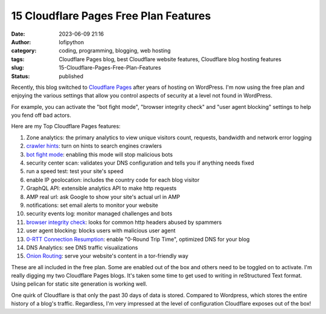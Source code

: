 #########################################
 15 Cloudflare Pages Free Plan Features
#########################################

:date:
   2023-06-09 21:16

:author:
   lofipython

:category:
   coding, programming, blogging, web hosting

:tags:
   Cloudflare Pages blog, best Cloudflare website features, Cloudflare blog hosting features

:slug:
    15-Cloudflare-Pages-Free-Plan-Features

:status:
   published

Recently, this blog switched to `Cloudflare Pages <https://pages.cloudflare.com/>`__ after years of hosting on WordPress. I'm now using the free plan and enjoying the various settings that allow you control aspects of security at a level not found in WordPress. 

For example, you can activate the "bot fight mode", "browser integrity check" and "user agent blocking" settings to help you fend off bad actors.

.. image:: {static}/blog/images/botfightmode.png
  :alt: enable bot fight mode

.. class:: center
    *Enable bot flight mode.

.. image:: {static}/blog/images/speedtest.png
  :alt: run a speed test on your blog

.. class:: center
    Run a speed test on your blog.

.. image:: {static}/blog/images/crawlerhints.png
  :alt: enable crawler hints

.. class:: center
    Turn on search engine hints.*</center>

.. image:: {static}/blog/images/topcrawlers.png
  :alt: see crawler traffic

.. class:: center
    See which search engines are crawling your blog.

Here are my Top Cloudflare Pages features:

1. Zone analytics: the primary analytics to view unique visitors count, requests, bandwidth and network error logging
2. `crawler hints <https://developers.cloudflare.com/cache/advanced-configuration/crawler-hints/>`__: turn on hints to search engines crawlers 
3. `bot fight mode <https://developers.cloudflare.com/support/firewall/learn-more/understanding-cloudflare-tor-support-and-onion-routing/#onion-routing>`__: enabling this mode will stop malicious bots
4. security center scan: validates your DNS configuration and tells you if anything needs fixed
5. run a speed test: test your site's speed 
6. enable IP geolocation: includes the country code for each blog visitor
7. GraphQL API: extensible analytics API to make http requests
8. AMP real url: ask Google to show your site's actual url in AMP
9. notifications: set email alerts to monitor your website
10. security events log: monitor managed challenges and bots
11. `browser integrity check <https://developers.cloudflare.com/fundamentals/security/browser-integrity-check/>`__: looks for common http headers abused by spammers 
12. user agent blocking: blocks users with malicious user agent
13. `0-RTT Connection Resumption <0-RTT Connection Resumption>`__: enable "0-Round Trip Time", optimized DNS for your blog
14. DNS Analytics: see DNS traffic visualizations
15. `Onion Routing <https://developers.cloudflare.com/support/firewall/learn-more/understanding-cloudflare-tor-support-and-onion-routing/#onion-routing>`__: serve your website's content in a tor-friendly way

These are all included in the free plan. Some are enabled out of the box and others need to be toggled on to activate. I'm really digging my two Cloudflare Pages blogs. It's taken some time to get used to writing in reStructured Text format. Using pelican for static site generation is working well. 

One quirk of Cloudflare is that only the past 30 days of data is stored. Compared to Wordpress, which stores the entire history of a blog's traffic. Regardless, I'm very impressed at the level of configuration Cloudflare exposes out of the box!